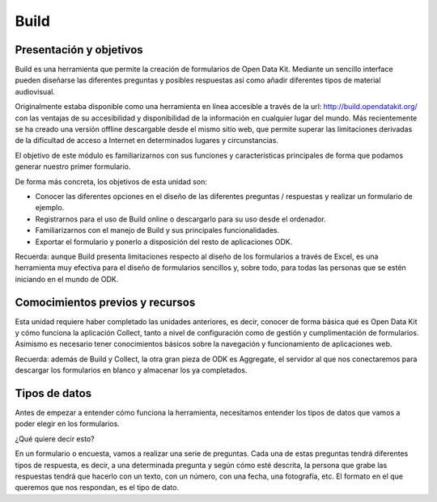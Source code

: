 Build
=====

Presentación y objetivos
------------------------

Build es una herramienta que permite la creación de formularios de Open Data Kit.  Mediante un sencillo interface pueden diseñarse las diferentes preguntas y posibles respuestas así como añadir diferentes tipos de material audiovisual. 

Originalmente estaba disponible como una herramienta en línea accesible a través de la url: http://build.opendatakit.org/ con las ventajas de su accesibilidad y disponibilidad de la información en cualquier lugar del mundo. Más recientemente se ha creado una versión offline descargable desde el mismo sitio web, que permite superar las limitaciones derivadas de la dificultad de acceso a Internet en determinados lugares y circunstancias.

El objetivo de este módulo es familiarizarnos con sus funciones y características principales de forma que podamos generar nuestro primer formulario.

De forma más concreta, los objetivos de esta unidad son:

- Conocer las diferentes opciones en el diseño de las diferentes preguntas / respuestas y realizar un formulario de ejemplo. 

- Registrarnos para el uso de Build online o descargarlo para su uso desde el ordenador.

- Familiarizarnos con el manejo de Build y sus principales funcionalidades.

- Exportar el formulario y ponerlo a disposición del resto de aplicaciones ODK.

Recuerda: aunque Build presenta limitaciones respecto al diseño de los formularios a través de Excel, es una herramienta muy efectiva para el diseño de formularios sencillos y, sobre todo, para todas las personas que se estén iniciando en el mundo de ODK. 


Comocimientos previos y recursos
--------------------------------

Esta unidad requiere haber completado las unidades anteriores, es decir, conocer de forma básica qué es Open Data Kit y cómo funciona la aplicación Collect, tanto a nivel de configuración como de gestión y cumplimentación de formularios. Asimismo es necesario tener conocimientos básicos sobre la navegación y funcionamiento de aplicaciones web.  

Recuerda: además de Build y Collect, la otra gran pieza de ODK es Aggregate, el servidor al que nos conectaremos para descargar los formularios en blanco y almacenar los ya completados. 



Tipos de datos
--------------

Antes de empezar a entender cómo funciona la herramienta, necesitamos entender los tipos de datos que vamos a poder elegir en los formularios.

¿Qué quiere decir esto?

En un formulario o encuesta, vamos a realizar una serie de preguntas. Cada una de estas preguntas tendrá diferentes tipos de respuesta, es decir, a una determinada pregunta y según cómo esté descrita, la persona que grabe las respuestas tendrá que hacerlo con un texto, con un número, con una fecha, una fotografía, etc. El formato en el que queremos que nos respondan, es el tipo de dato.
